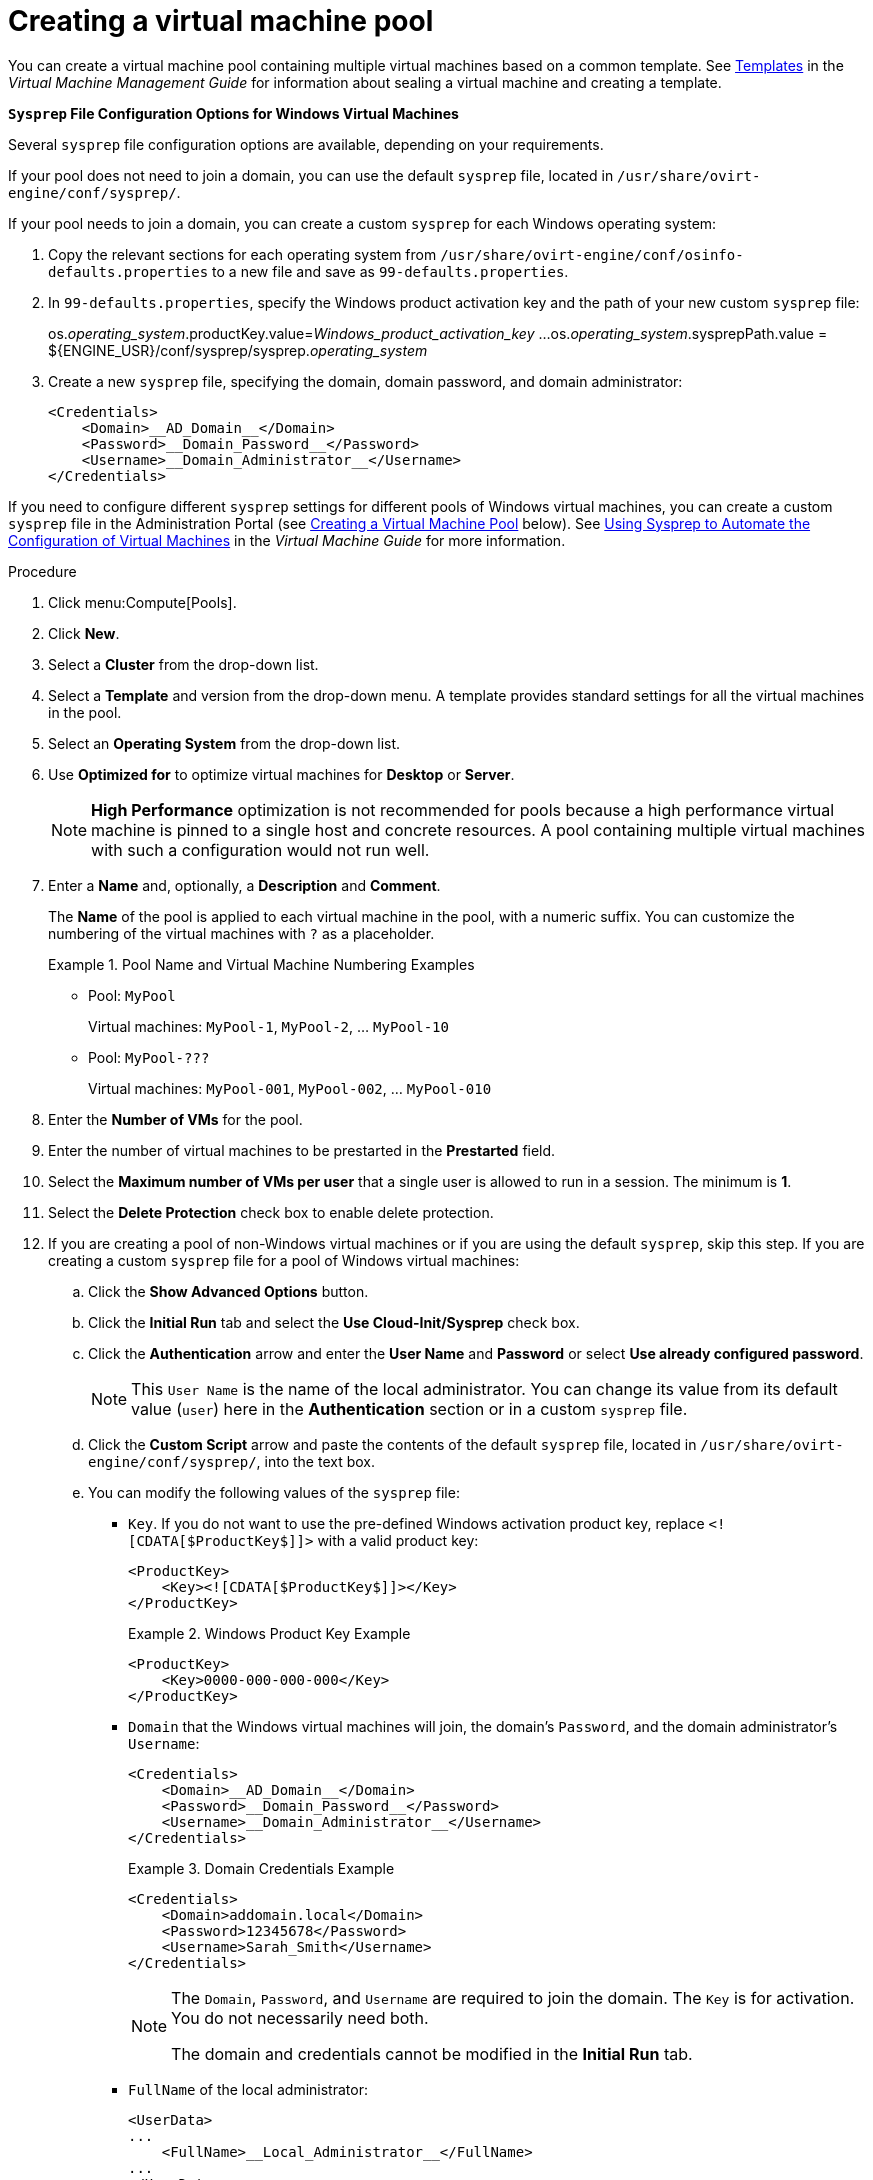 :_content-type: PROCEDURE
[id="Creating_a_VM_Pool"]
= Creating a virtual machine pool

You can create a virtual machine pool containing multiple virtual machines based on a common template. See link:{URL_virt_product_docs}{URL_format}virtual_machine_management_guide/index#chap-Templates[Templates] in the _Virtual Machine Management Guide_ for information about sealing a virtual machine and creating a template.

*`Sysprep` File Configuration Options for Windows Virtual Machines*

Several `sysprep` file configuration options are available, depending on your requirements.

If your pool does not need to join a domain, you can use the default `sysprep` file, located in `/usr/share/ovirt-engine/conf/sysprep/`.

If your pool needs to join a domain, you can create a custom `sysprep` for each Windows operating system:

. Copy the relevant sections for each operating system from `/usr/share/ovirt-engine/conf/osinfo-defaults.properties` to a new file and save as `99-defaults.properties`.
. In `99-defaults.properties`, specify the Windows product activation key and the path of your new custom `sysprep` file:
+
====
os.__operating_system__.productKey.value=__Windows_product_activation_key__
...
os.__operating_system__.sysprepPath.value = ${ENGINE_USR}/conf/sysprep/sysprep.__operating_system__
====

. Create a new `sysprep` file, specifying the domain, domain password, and domain administrator:
+
====
    <Credentials>
        <Domain>__AD_Domain__</Domain>
        <Password>__Domain_Password__</Password>
        <Username>__Domain_Administrator__</Username>
    </Credentials>
====

If you need to configure different `sysprep` settings for different pools of Windows virtual machines, you can create a custom `sysprep` file in the Administration Portal (see link:#custom_sysprep[Creating a Virtual Machine Pool] below). See link:{URL_virt_product_docs}{URL_format}virtual_machine_management_guide/index#Using_Sysprep_to_Automate_the_Configuration_of_Virtual_Machines[Using Sysprep to Automate the Configuration of Virtual Machines] in the _Virtual Machine Guide_ for more information.

.Procedure

. Click menu:Compute[Pools].
. Click *New*.
. Select a *Cluster*  from the drop-down list.
. Select a *Template* and version from the drop-down menu. A template provides standard settings for all the virtual machines in the pool.
. Select an *Operating System* from the drop-down list.
. Use *Optimized for* to optimize virtual machines for *Desktop* or *Server*.
+
[NOTE]
====
*High Performance* optimization is not recommended for pools because a high performance virtual machine is pinned to a single host and concrete resources. A pool containing multiple virtual machines with such a configuration would not run well.
====

. Enter a *Name* and, optionally, a *Description* and *Comment*.
+
The *Name* of the pool is applied to each virtual machine in the pool, with a numeric suffix. You can customize the numbering of the virtual machines with `?` as a placeholder.
+
.Pool Name and Virtual Machine Numbering Examples
====
* Pool: `MyPool`
+
Virtual machines: `MyPool-1`, `MyPool-2`, ... `MyPool-10`
* Pool: `MyPool-???`
+
Virtual machines: `MyPool-001`, `MyPool-002`, ... `MyPool-010`
====

. Enter the *Number of VMs* for the pool.
. Enter the number of virtual machines to be prestarted in the *Prestarted* field.
. Select the *Maximum number of VMs per user* that a single user is allowed to run in a session. The minimum is *1*.
. Select the *Delete Protection* check box to enable delete protection. anchor:custom_sysprep[]
. If you are creating a pool of non-Windows virtual machines or if you are using the default `sysprep`, skip this step. If you are creating a custom `sysprep` file for a pool of Windows virtual machines:
.. Click the *Show Advanced Options* button.
.. Click the *Initial Run* tab and select the *Use Cloud-Init/Sysprep* check box.
.. Click the *Authentication* arrow and enter the *User Name* and *Password* or select *Use already configured password*.
+
[NOTE]
====
This `User Name` is the name of the local administrator. You can change its value from its default value (`user`) here in the *Authentication* section or in a custom `sysprep` file.
====

.. Click the *Custom Script* arrow and paste the contents of the default `sysprep` file, located in `/usr/share/ovirt-engine/conf/sysprep/`, into the text box.
.. You can modify the following values of the `sysprep` file:

* `Key`. If you do not want to use the pre-defined Windows activation product key, replace `<![CDATA[$ProductKey$]]>` with a valid product key:
+
====
    <ProductKey>
        <Key><![CDATA[$ProductKey$]]></Key>
    </ProductKey>
====
+
.Windows Product Key Example
====
    <ProductKey>
        <Key>0000-000-000-000</Key>
    </ProductKey>
====

* `Domain` that the Windows virtual machines will join, the domain's `Password`, and the domain administrator's `Username`:
+
====
    <Credentials>
        <Domain>__AD_Domain__</Domain>
        <Password>__Domain_Password__</Password>
        <Username>__Domain_Administrator__</Username>
    </Credentials>
====
+
.Domain Credentials Example
====
    <Credentials>
        <Domain>addomain.local</Domain>
        <Password>12345678</Password>
        <Username>Sarah_Smith</Username>
    </Credentials>
====
+
[NOTE]
====
The `Domain`, `Password`, and `Username` are required to join the domain. The `Key` is for activation. You do not necessarily need both.

The domain and credentials cannot be modified in the *Initial Run* tab.
====

* `FullName` of the local administrator:
+
====
    <UserData>
    ...
        <FullName>__Local_Administrator__</FullName>
    ...
    </UserData>
====

* `DisplayName` and `Name` of the local administrator:
+
====
    <LocalAccounts>
        <LocalAccount wcm:action="add">
            <Password>
                <Value><![CDATA[$AdminPassword$]]></Value>
                <PlainText>true</PlainText>
            </Password>
            <DisplayName>__Local_Administrator__</DisplayName>
            <Group>administrators</Group>
            <Name>__Local_Administrator__</Name>
        </LocalAccount>
    </LocalAccounts>
====
+
The remaining variables in the `sysprep` file can be filled in on the *Initial Run* tab.

. Optional. Set a *Pool Type*:
.. Click the *Type* tab and select a *Pool Type*:
* *Manual* - The administrator is responsible for explicitly returning the virtual machine to the pool.
* *Automatic* - The virtual machine is automatically returned to the virtual machine pool.
.. Select the *Stateful Pool* check box to ensure that virtual machines are started in a stateful mode. This ensures that changes made by a previous user will persist on a virtual machine.
.. Click btn:[OK].
. Optional. Override the SPICE proxy:
.. In the *Console* tab, select the *Override SPICE Proxy* check box.
.. In the  *Overridden SPICE proxy address* text field, specify the address of a SPICE proxy to override the global SPICE proxy.
.. Click btn:[OK].
. For a pool of Windows virtual machines, click menu:Compute[Virtual Machines], select each virtual machine from the pool, and click menu:Run[Run Once].
+
[NOTE]
====
If the virtual machine does not start and `Info  [windeploy.exe] Found no unattend file` appears in `%WINDIR%\panther\UnattendGC\setupact.log`, add the *UnattendFile* key to the registry of the Windows virtual machine that was used to create the template for the pool:

. Check that the Windows virtual machine has an attached secondary CD-ROM device with the unattend file, for example, `A:\Unattend.xml`.
. Select the virtual machine and click menu:Run[Run once].
. Under Boot Options, check *Attach Windows guest tools CD*.
. Click *Start*, click *Run*, type `regedit` in the *Open* text box, and click *OK*.
. In the left pane, go to menu:HKEY_LOCAL_MACHINE[SYSTEM > Setup].
. Right-click the right pane and select menu:New[String Value].
. Enter *UnattendFile* as the key name.
. Double-click the new key and enter the `unattend` file name and path, for example, *A:\Unattend.xml*, as the key's value.
. Save the registry, seal the Windows virtual machine, and create a new template. See link:{URL_virt_product_docs}{URL_format}virtual_machine_management_guide/index#chap-Templates[Templates] in the _Virtual Machine Management Guide_ for details.
====

You have created and configured a virtual machine pool with the specified number of identical virtual machines. You can view these virtual machines in menu:Compute[Virtual Machines], or by clicking the name of a pool to open its details view; a virtual machine in a pool is distinguished from independent virtual machines by its icon.

